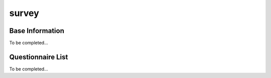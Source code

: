 survey
=====

.. _base information:

Base Information
------------

To be completed...

Questionnaire List
----------------

To be completed...
